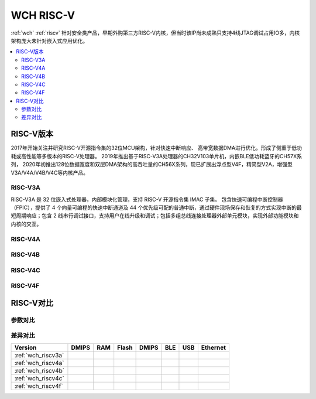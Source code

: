 .. _wch_riscv:

WCH RISC-V
======================

:ref:`wch` :ref:`riscv` 针对安全类产品，早期外购第三方RISC-V内核，但当时该IP尚未成熟只支持4线JTAG调试占用IO多，内核架构庞大未针对嵌入式应用优化。


.. contents::
    :local:


RISC-V版本
--------------

2017年开始关注并研究RISC-V开源指令集的32位MCU架构，针对快速中断响应、 高带宽数据DMA进行优化。形成了侧重于低功耗或高性能等多版本的RISC-V处理器。
2019年推出基于RISC-V3A处理器的CH32V103单片机，内嵌BLE低功耗蓝牙的CH57X系列，
2020年初推出128位数据宽度和双层DMA架构的高吞吐量的CH56X系列，现已扩展出浮点型V4F，精简型V2A，增强型V3A/V4A/V4B/V4C等内核产品。

.. _wch_riscv3a:

RISC-V3A
~~~~~~~~~~~~~~

RISC-V3A 是 32 位嵌入式处理器，内部模块化管理，支持 RISC-V 开源指令集 IMAC 子集。
包含快速可编程中断控制器（FPIC），提供了 4 个向量可编程的快速中断通道及 44 个优先级可配的普通中断，通过硬件现场保存和恢复的方式实现中断的最短周期响应；包含 2 线串行调试接口，支持用户在线升级和调试；包括多组总线连接处理器外部单元模块，实现外部功能模块和内核的交互。



.. _wch_riscv4a:

RISC-V4A
~~~~~~~~~~~~~~


.. _wch_riscv4b:

RISC-V4B
~~~~~~~~~~~~~~

.. _wch_riscv4c:

RISC-V4C
~~~~~~~~~~~~~~

.. _wch_riscv4f:

RISC-V4F
~~~~~~~~~~~~~~


RISC-V对比
--------------

参数对比
~~~~~~~~~~~~~~

.. image:: ./images/wch_riscv.png
    :target: http://special.wch.cn/zh_cn/RISCV_MCU_Index/


差异对比
~~~~~~~~~~~~~~

.. list-table::
    :header-rows:  1

    * - Version
      - DMIPS
      - RAM
      - Flash
      - DMIPS
      - BLE
      - USB
      - Ethernet
    * - :ref:`wch_riscv3a`
      -
      -
      -
      -
      -
      -
      -
    * - :ref:`wch_riscv4a`
      -
      -
      -
      -
      -
      -
      -
    * - :ref:`wch_riscv4b`
      -
      -
      -
      -
      -
      -
      -
    * - :ref:`wch_riscv4c`
      -
      -
      -
      -
      -
      -
      -
    * - :ref:`wch_riscv4f`
      -
      -
      -
      -
      -
      -
      -

